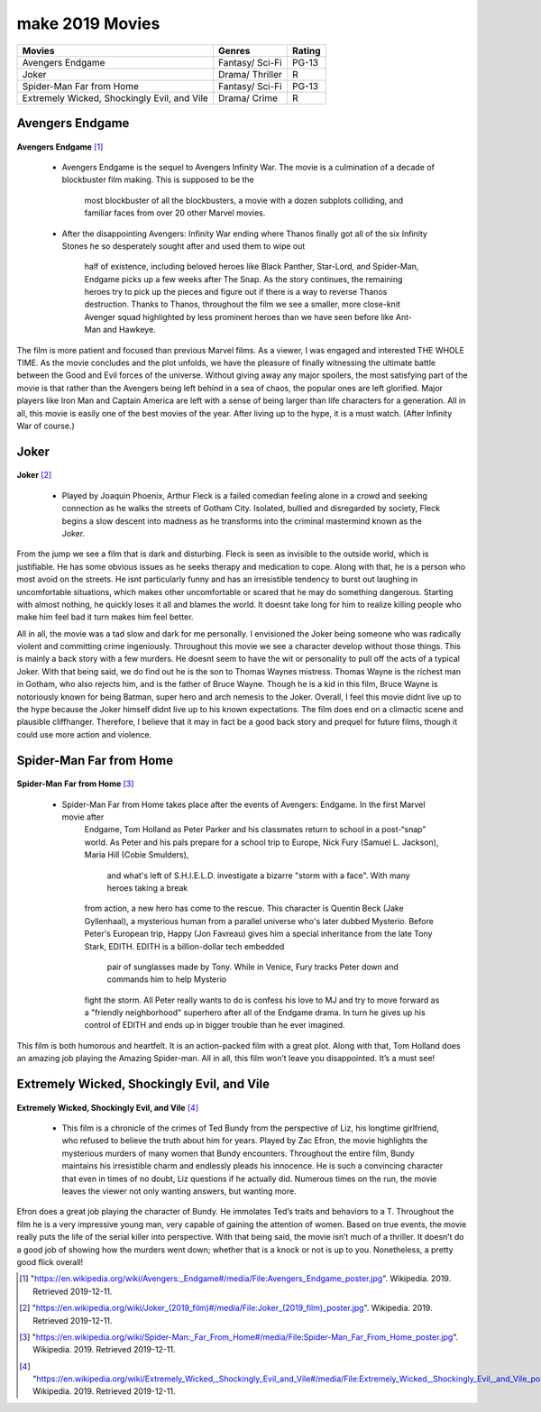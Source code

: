 make 2019 Movies
=============

+-----------+----------+--------+
|Movies     |Genres    |Rating  |
+===========+==========+========+
|Avengers   |Fantasy/  |PG-13   |
|Endgame    |Sci-Fi    |        |
+-----------+----------+--------+
|Joker      |Drama/    |R       |
|           |Thriller  |        |
+-----------+----------+--------+
|Spider-Man |Fantasy/  |PG-13   |
|Far from   |Sci-Fi    |        |
|Home       |          |        |
+-----------+----------+--------+
|Extremely  |Drama/    |R       |
|Wicked,    |Crime     |        |
|Shockingly |          |        |
|Evil, and  |          |        |
|Vile       |          |        |
+-----------+----------+--------+

Avengers Endgame
----------------
.. figure:: endgame.PNG

**Avengers Endgame** [#f1]_

   * Avengers Endgame is the sequel to Avengers Infinity War. The movie is a
     culmination of a decade of blockbuster film making. This is supposed to be the
      most blockbuster of all the blockbusters, a movie with a dozen subplots colliding,
      and familiar faces from over 20 other Marvel movies.

   * After the disappointing Avengers: Infinity War ending where Thanos finally got all
     of the six Infinity Stones he so desperately sought after and used them to wipe out
      half of existence, including beloved heroes like Black Panther, Star-Lord, and Spider-Man,
      Endgame picks up a few weeks after The Snap. As the story continues, the remaining heroes
      try to pick up the pieces and figure out if there is a way to reverse Thanos destruction.
      Thanks to Thanos, throughout the film we see a smaller, more close-knit Avenger squad
      highlighted by less prominent heroes than we have seen before like Ant-Man and Hawkeye.

The film is more patient and focused than previous Marvel films. As a viewer, I was engaged and
interested THE WHOLE TIME. As the movie concludes and the plot unfolds, we have the pleasure of
finally witnessing the ultimate battle between the Good and Evil forces of the universe. Without
giving away any major spoilers, the most satisfying part of the movie is that rather than the
Avengers being left behind in a sea of chaos, the popular ones are left glorified. Major players
like Iron Man and Captain America are left with a sense of being larger than life characters for a
generation. All in all, this movie is easily one of the best movies of the year. After living up to
the hype, it is a must watch. (After Infinity War of course.)

Joker
------
.. figure:: joker.PNG

**Joker** [#f2]_

   * Played by Joaquin Phoenix, Arthur Fleck is a failed comedian feeling alone in a crowd and seeking
     connection as he walks the streets of Gotham City. Isolated, bullied and disregarded by society,
     Fleck begins a slow descent into madness as he transforms into the criminal mastermind known as
     the Joker.

From the jump we see a film that is dark and disturbing. Fleck is seen as invisible to the outside
world, which is justifiable. He has some obvious issues as he seeks therapy and medication to cope.
Along with that, he is a person who most avoid on the streets. He isnt particularly funny and has an
irresistible tendency to burst out laughing in uncomfortable situations, which makes other uncomfortable
or scared that he may do something dangerous. Starting with almost nothing, he quickly loses it all and
blames the world. It doesnt take long for him to realize killing people who make him feel bad it turn
makes him feel better.

All in all, the movie was a tad slow and dark for me personally. I envisioned the Joker being someone
who was radically violent and committing crime ingeniously. Throughout this movie we see a character develop
without those things. This is mainly a back story with a few murders. He doesnt seem to have the wit or
personality to pull off the acts of a typical Joker. With that being said, we do find out he is the son to
Thomas Waynes mistress. Thomas Wayne is the richest man in Gotham, who also rejects him, and is the father
of Bruce Wayne. Though he is a kid in this film, Bruce Wayne is notoriously known for being Batman, super
hero and arch nemesis to the Joker. Overall, I feel this movie didnt live up to the hype because the Joker
himself didnt live up to his known expectations. The film does end on a climactic scene and plausible
cliffhanger. Therefore, I believe that it may in fact be a good back story and prequel for future films,
though it could use more action and violence.


Spider-Man Far from Home
-------------------------
.. figure:: farfromhome.PNG

**Spider-Man Far from Home** [#f3]_

  * Spider-Man Far from Home takes place after the events of Avengers: Endgame. In the first Marvel movie after
      Endgame, Tom Holland as Peter Parker and his classmates return to school in a post-“snap” world. As Peter
      and his pals prepare for a school trip to Europe, Nick Fury (Samuel L. Jackson), Maria Hill (Cobie Smulders),
       and what's left of S.H.I.E.L.D. investigate a bizarre "storm with a face". With many heroes taking a break
      from action, a new hero has come to the rescue. This character is Quentin Beck (Jake Gyllenhaal), a mysterious
      human from a parallel universe who's later dubbed Mysterio. Before Peter's European trip, Happy (Jon Favreau)
      gives him a special inheritance from the late Tony Stark, EDITH. EDITH is a billion-dollar tech embedded
       pair of sunglasses made by Tony. While in Venice, Fury tracks Peter down and commands him to help Mysterio
      fight the storm. All Peter really wants to do is confess his love to MJ and try to move forward as a
      "friendly neighborhood" superhero after all of the Endgame drama. In turn he gives up his control of
      EDITH and ends up in bigger trouble than he ever imagined.

This film is both humorous and heartfelt. It is an action-packed film with a great plot. Along with that, Tom
Holland does an amazing job playing the Amazing Spider-man. All in all, this film won’t leave you disappointed.
It’s a must see!


Extremely Wicked, Shockingly Evil, and Vile
---------------------------------------------
.. figure:: tedbundy.PNG

**Extremely Wicked, Shockingly Evil, and Vile** [#f4]_

    * This film is a chronicle of the crimes of Ted Bundy from the perspective of Liz, his longtime girlfriend, who
      refused to believe the truth about him for years. Played by Zac Efron, the movie highlights the mysterious
      murders of many women that Bundy encounters. Throughout the entire film, Bundy maintains his irresistible charm
      and endlessly pleads his innocence. He is such a convincing character that even in times of no doubt, Liz
      questions if he actually did. Numerous times on the run, the movie leaves the viewer not only wanting answers,
      but wanting more.

Efron does a great job playing the character of Bundy. He immolates Ted’s traits and behaviors to a T.
Throughout the film he is a very impressive young man, very capable of gaining the attention of women.
Based on true events, the movie really puts the life of the serial killer into perspective. With that
being said, the movie isn’t much of a thriller. It doesn’t do a good job of showing how the murders went
down; whether that is a knock or not is up to you. Nonetheless, a pretty good flick overall!


.. [#f1] "`<https://en.wikipedia.org/wiki/Avengers:_Endgame#/media/File:Avengers_Endgame_poster.jpg>`_". Wikipedia. 2019. Retrieved 2019-12-11.
.. [#f2] "`<https://en.wikipedia.org/wiki/Joker_(2019_film)#/media/File:Joker_(2019_film)_poster.jpg>`_". Wikipedia. 2019. Retrieved 2019-12-11.
.. [#f3] "`<https://en.wikipedia.org/wiki/Spider-Man:_Far_From_Home#/media/File:Spider-Man_Far_From_Home_poster.jpg>`_". Wikipedia. 2019. Retrieved 2019-12-11.
.. [#f4] "`<https://en.wikipedia.org/wiki/Extremely_Wicked,_Shockingly_Evil_and_Vile#/media/File:Extremely_Wicked,_Shockingly_Evil,_and_Vile_poster.png>`_". Wikipedia. 2019. Retrieved 2019-12-11.